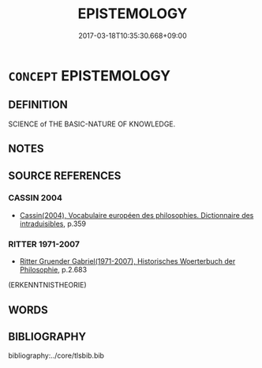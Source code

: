 # -*- mode: mandoku-tls-view -*-
#+TITLE: EPISTEMOLOGY
#+DATE: 2017-03-18T10:35:30.668+09:00        
#+STARTUP: content
* =CONCEPT= EPISTEMOLOGY
:PROPERTIES:
:CUSTOM_ID: uuid-5346b8c4-62b7-459e-a6e7-2256eea4f689
:TR_ZH: 認識論
:END:
** DEFINITION

SCIENCE of THE BASIC-NATURE OF KNOWLEDGE.

** NOTES

** SOURCE REFERENCES
*** CASSIN 2004
 - [[cite:CASSIN-2004][Cassin(2004), Vocabulaire européen des philosophies. Dictionnaire des intraduisibles]], p.359

*** RITTER 1971-2007
 - [[cite:RITTER-1971-2007][Ritter Gruender Gabriel(1971-2007), Historisches Woerterbuch der Philosophie]], p.2.683
 (ERKENNTNISTHEORIE)
** WORDS
   :PROPERTIES:
   :VISIBILITY: children
   :END:
** BIBLIOGRAPHY
bibliography:../core/tlsbib.bib

